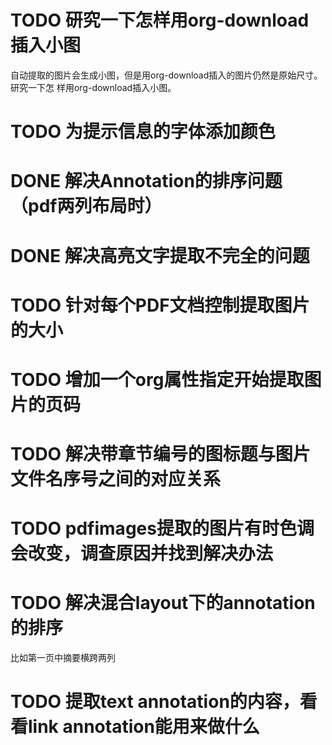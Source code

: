 * TODO 研究一下怎样用org-download插入小图
自动提取的图片会生成小图，但是用org-download插入的图片仍然是原始尺寸。研究一下怎
样用org-download插入小图。
* TODO 为提示信息的字体添加颜色
* DONE 解决Annotation的排序问题（pdf两列布局时）
CLOSED: [2018-05-17 Thu 04:47]
* DONE 解决高亮文字提取不完全的问题
CLOSED: [2018-05-17 Thu 04:47]
* TODO 针对每个PDF文档控制提取图片的大小
* TODO 增加一个org属性指定开始提取图片的页码
* TODO 解决带章节编号的图标题与图片文件名序号之间的对应关系
* TODO pdfimages提取的图片有时色调会改变，调查原因并找到解决办法
* TODO 解决混合layout下的annotation的排序
比如第一页中摘要横跨两列
* TODO 提取text annotation的内容，看看link annotation能用来做什么
